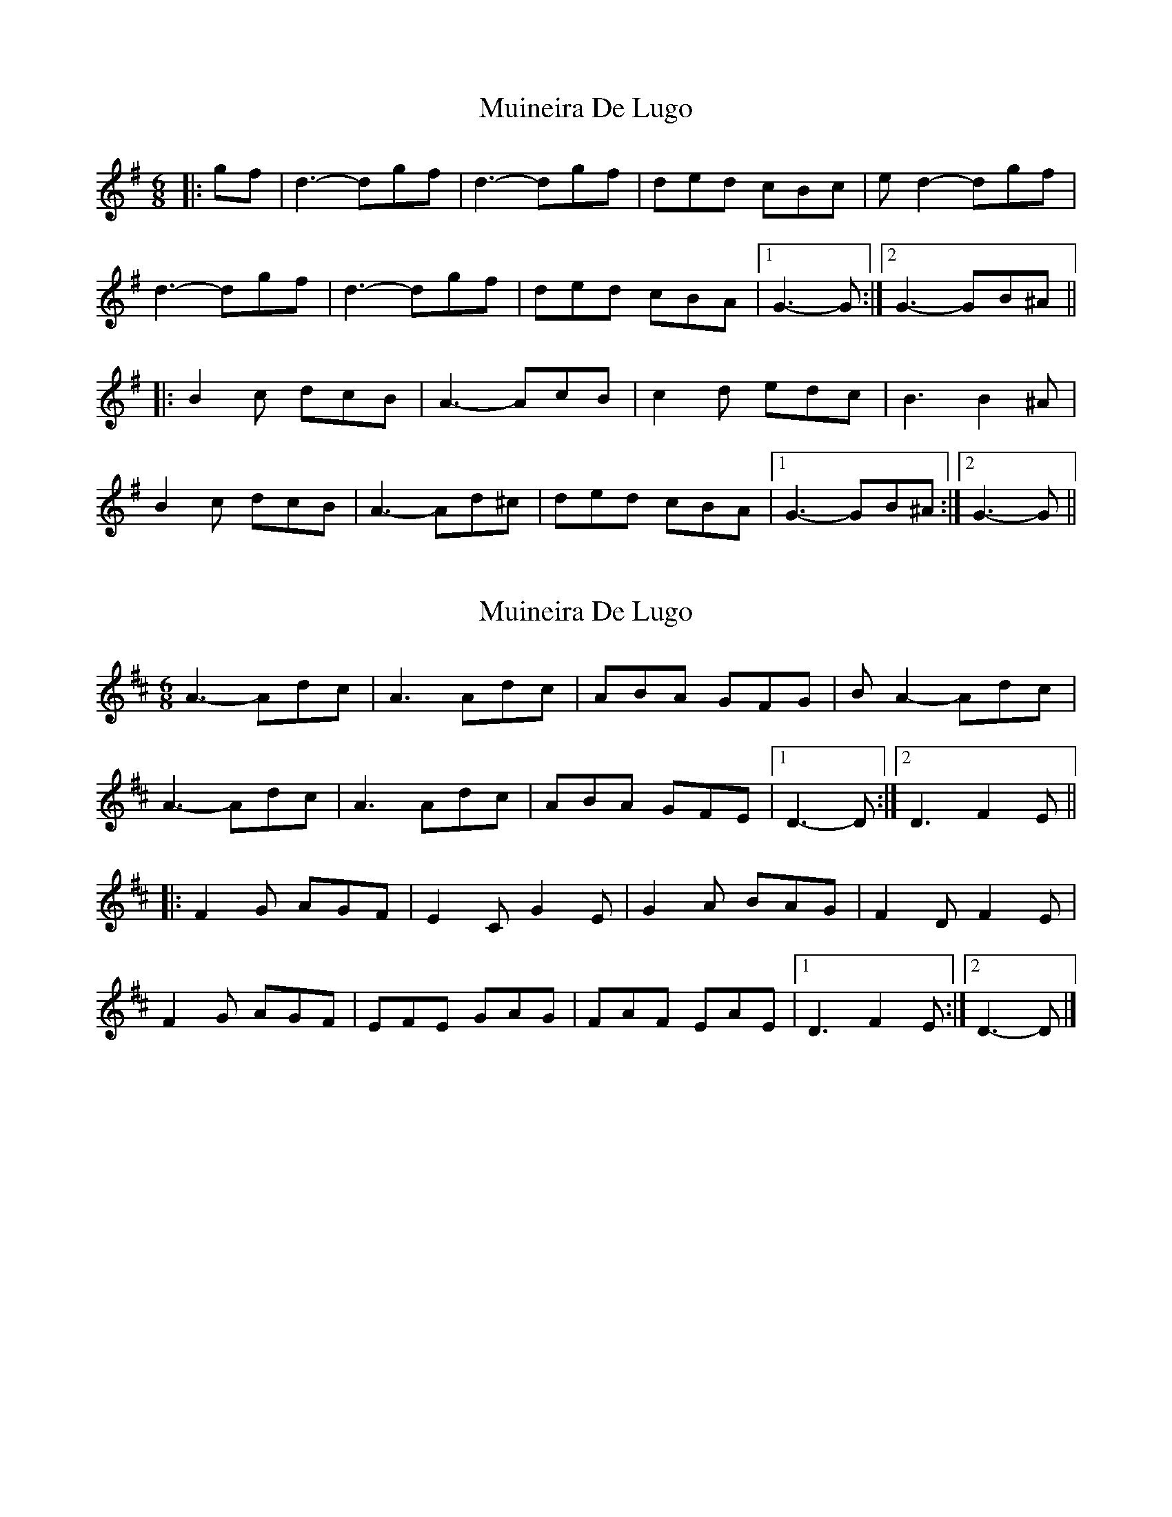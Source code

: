 X: 1
T: Muineira De Lugo
Z: ceolachan
S: https://thesession.org/tunes/9101#setting9101
R: jig
M: 6/8
L: 1/8
K: Gmaj
|: gf | d3- dgf | d3- dgf | ded cBc | e d2- dgf |
d3- dgf | d3- dgf | ded cBA |[1 G3- G :|[2 G3- GB^A ||
|: B2 c dcB | A3- AcB | c2 d edc | B3 B2 ^A |
B2 c dcB | A3- Ad^c | ded cBA |[1 G3- GB^A :|[2 G3- G ||
X: 2
T: Muineira De Lugo
Z: ceolachan
S: https://thesession.org/tunes/9101#setting19899
R: jig
M: 6/8
L: 1/8
K: Dmaj
A3- Adc | A3 Adc | ABA GFG | B A2- Adc |A3- Adc | A3 Adc | ABA GFE |[1 D3- D :|[2 D3 F2 E |||: F2 G AGF | E2 C G2 E | G2 A BAG | F2 D F2 E |F2 G AGF | EFE GAG | FAF EAE |[1 D3 F2 E :|[2 D3- D |]
X: 3
T: Muineira De Lugo
Z: swisspiper
S: https://thesession.org/tunes/9101#setting19900
R: jig
M: 6/8
L: 1/8
K: Dmaj
| dc |: A4 dc | A4 dc | ABA GFG | B2 A2 dc |A4 dc | A4 dc | ABA GFE |[1 D4 dc :|[2 D3 F2 F |||: F2 G AGF | E2 C G2 G | G2 A BAG | F2 D F2 F |F2 G AGF | E3 AGA |FGF EFE |[1 D3 F2 F :|[2 D4 dc ||
X: 4
T: Muineira De Lugo
Z: JACKB
S: https://thesession.org/tunes/9101#setting26872
R: jig
M: 6/8
L: 1/8
K: Dmaj
|:dc|A3 Adc | A3 Adc | ABA GFG | B A2 Adc |
A3 Adc | A3 Adc | ABA GFE |1 D3 Ddc :|2D3 D3||
|: F2 G AGF | G2 E E3 | G2 A BAG | F2 D D3 |
F2 G AGF | G2E E3 | Fc/A/F Ec/A/E |1 D3 D3:|2D3 Ddc||
